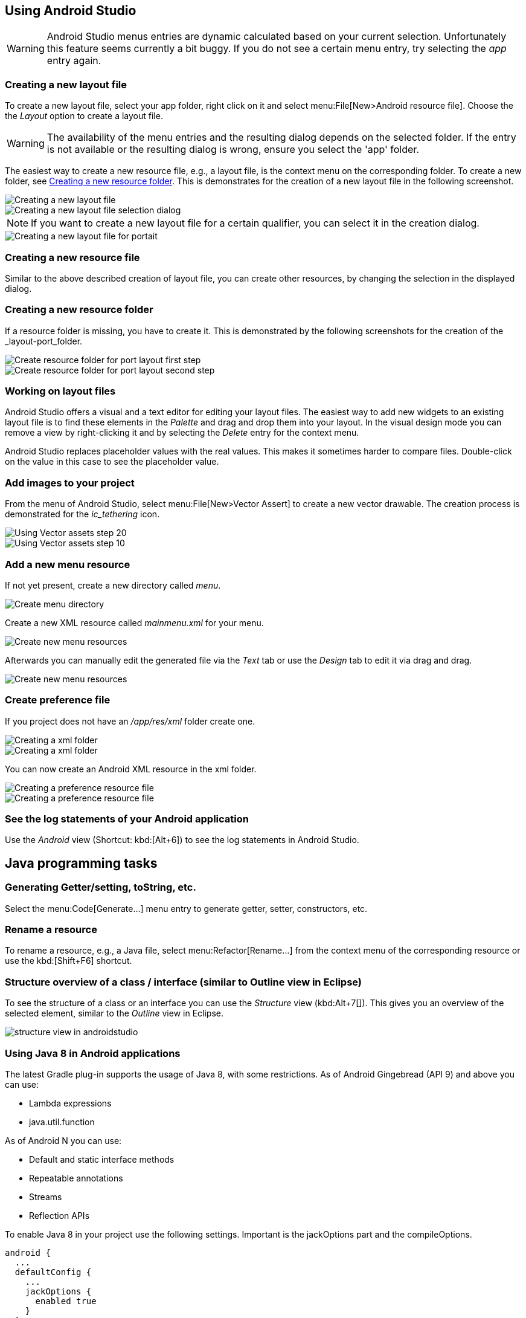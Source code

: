== Using Android Studio

[WARNING]
====
Android Studio menus entries are dynamic calculated based on your current selection.
Unfortunately this feature seems currently a bit buggy. 
If you do not see a certain menu entry, try selecting the _app_ entry again.
====


[[androidstudio_creatinglayoutfile]]
=== Creating a new layout file

To create a new layout file, select your app folder, right click on it and select menu:File[New>Android resource file]. 
Choose the the _Layout_ option to create a layout file.

[WARNING]
====
The availability of the menu entries and the resulting dialog depends on the selected folder.
If the entry is not available or the resulting dialog is wrong, ensure you select the 'app' folder.
====
		
The easiest way to create a new resource file, e.g., a layout file, is the context menu on the corresponding folder.
To create a new folder, see <<androidstudio_creatingresourcefolder>>.
This is demonstrates for the creation of a new layout file in the following screenshot.

image::as_createlayoutfile10.png[Creating a new layout file]
		
image::as_createlayoutfile20.png[Creating a new layout file selection dialog]
		
NOTE: If you want to create a new layout file for a certain qualifier, you can select it in the creation dialog.

image::as_createlayoutfile30.png[Creating a new layout file for portait]
	
[[androidstudio_creatingresourcefile]]
=== Creating a new resource file

Similar to the above described creation of layout file, you can create other resources, by changing the selection in the displayed dialog.

[[androidstudio_creatingresourcefolder]]
=== Creating a new resource folder
		
If a resource folder is missing, you have to create it. 
This is demonstrated by the following screenshots for the creation of the _layout-port_folder.
		
image::layoutportaitmode10.png[Create resource folder for port layout first step]
		
image::layoutportaitmode20.png[Create resource folder for port layout second step]

[[androidstudio_workingonlayoutfiles]]
=== Working on layout files
		
Android Studio offers a visual and a text editor for editing your layout files. The
easiest way to add new widgets to
an existing layout file is to find
these
elements in the
_Palette_
and drag and
drop
them into your layout.
In the visual design
mode
you can remove a
view by
right-clicking it and by
selecting the
_Delete_
entry for the context menu.
		
Android Studio replaces placeholder values with the
real values. This makes it sometimes harder to compare
files.
Double-click on the value in this case to see the placeholder value.

[[androidstudio_createimage]]
=== Add images to your project

		
From the menu of Android Studio, select menu:File[New>Vector Assert] to create a new vector drawable.
The creation process is demonstrated for the _ic_tethering_ icon.
		
image::vector_assets10.png[Using Vector assets step 20]
		
image::vector_assets20.png[Using Vector assets step 10]
		

[[androidstudio_createmenu]]
=== Add a new menu resource
		
If not yet present, create a new directory called _menu_.

image::menu_resources10.png[Create menu directory]
		
Create a new XML resource called _mainmenu.xml_ for your menu.

image::menu_resources20.png[Create new menu resources]
		
Afterwards you can manually edit the generated file via the _Text_ tab or use the _Design_ tab to edit it via drag and drag.

image::menu_resources30.png[Create new menu resources]


=== Create preference file

If you project does not have an _/app/res/xml_ folder create one.

image::preferences_createxmlfolder10.png[Creating a xml folder]

image::preferences_createxmlfolder20.png[Creating a xml folder]

You can now create an Android XML resource in the xml folder.

image::preferences_createxmlfolder30.png[Creating a preference resource file]

image::preferences_createxmlfolder40.png[Creating a preference resource file,pdfwidth=40%]


[[androidstudio_viewinglogentries]]
=== See the log statements of your Android application
		
Use the _Android_ view (Shortcut: kbd:[Alt+6]) to see the log statements in Android Studio.



		
== Java programming tasks

=== Generating Getter/setting, toString, etc.
		
Select the menu:Code[Generate...] menu entry to generate getter, setter, constructors, etc.
		
=== Rename a resource
		
To rename a resource, e.g., a Java file, select menu:Refactor[Rename...] from the context menu of the corresponding resource or use the kbd:[Shift+F6] shortcut.


=== Structure overview of a class / interface (similar to Outline view in Eclipse)

To see the structure of a class or an interface you can use the _Structure_ view (kbd:Alt+7[]).
This gives you an overview of the selected element, similar to the _Outline_ view in Eclipse.

image::structure_view_in_androidstudio.png[]
[[androidstudio_sourceupdate]]
=== Using Java 8 in Android applications
        
The latest Gradle plug-in supports the usage of Java 8, with some restrictions. 
As of Android Gingebread (API 9) and above you can use:

* Lambda expressions
* java.util.function
        
        
As of Android N you can use:

* Default and static interface methods
* Repeatable annotations
* Streams
* Reflection APIs

To enable Java 8 in your project use the following settings. Important is the jackOptions part and the compileOptions.
        

[source,java]
----
android {
  ...
  defaultConfig {
    ...
    jackOptions {
      enabled true
    }
  }
  compileOptions {
    sourceCompatibility JavaVersion.VERSION_1_8
    targetCompatibility JavaVersion.VERSION_1_8
  }
}
----

=== Using live template in your Java code
	
Android studio provides templates for typical task in Java and Android. 
The following list contains a few of the most useful:

* Toast - Creates a Toast
* fbc - findViewById with cast
* const - Defines a constant
*	
	
Use menu:File[Settings>Editor>Live Templates] to see the full list.
	
